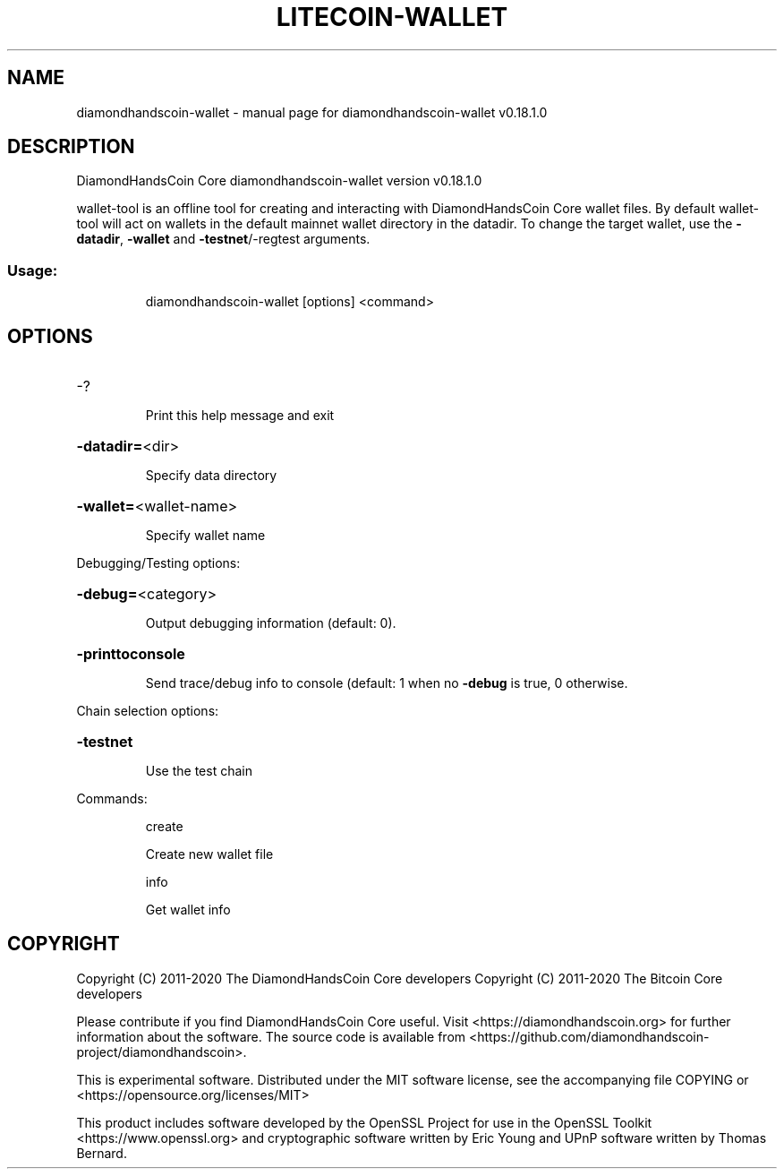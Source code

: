 .\" DO NOT MODIFY THIS FILE!  It was generated by help2man 1.47.11.
.TH LITECOIN-WALLET "1" "April 2020" "diamondhandscoin-wallet v0.18.1.0" "User Commands"
.SH NAME
diamondhandscoin-wallet \- manual page for diamondhandscoin-wallet v0.18.1.0
.SH DESCRIPTION
DiamondHandsCoin Core diamondhandscoin\-wallet version v0.18.1.0
.PP
wallet\-tool is an offline tool for creating and interacting with DiamondHandsCoin Core wallet files.
By default wallet\-tool will act on wallets in the default mainnet wallet directory in the datadir.
To change the target wallet, use the \fB\-datadir\fR, \fB\-wallet\fR and \fB\-testnet\fR/\-regtest arguments.
.SS "Usage:"
.IP
diamondhandscoin\-wallet [options] <command>
.SH OPTIONS
.HP
\-?
.IP
Print this help message and exit
.HP
\fB\-datadir=\fR<dir>
.IP
Specify data directory
.HP
\fB\-wallet=\fR<wallet\-name>
.IP
Specify wallet name
.PP
Debugging/Testing options:
.HP
\fB\-debug=\fR<category>
.IP
Output debugging information (default: 0).
.HP
\fB\-printtoconsole\fR
.IP
Send trace/debug info to console (default: 1 when no \fB\-debug\fR is true, 0
otherwise.
.PP
Chain selection options:
.HP
\fB\-testnet\fR
.IP
Use the test chain
.PP
Commands:
.IP
create
.IP
Create new wallet file
.IP
info
.IP
Get wallet info
.SH COPYRIGHT
Copyright (C) 2011-2020 The DiamondHandsCoin Core developers
Copyright (C) 2011-2020 The Bitcoin Core developers

Please contribute if you find DiamondHandsCoin Core useful. Visit
<https://diamondhandscoin.org> for further information about the software.
The source code is available from
<https://github.com/diamondhandscoin-project/diamondhandscoin>.

This is experimental software.
Distributed under the MIT software license, see the accompanying file COPYING
or <https://opensource.org/licenses/MIT>

This product includes software developed by the OpenSSL Project for use in the
OpenSSL Toolkit <https://www.openssl.org> and cryptographic software written by
Eric Young and UPnP software written by Thomas Bernard.

